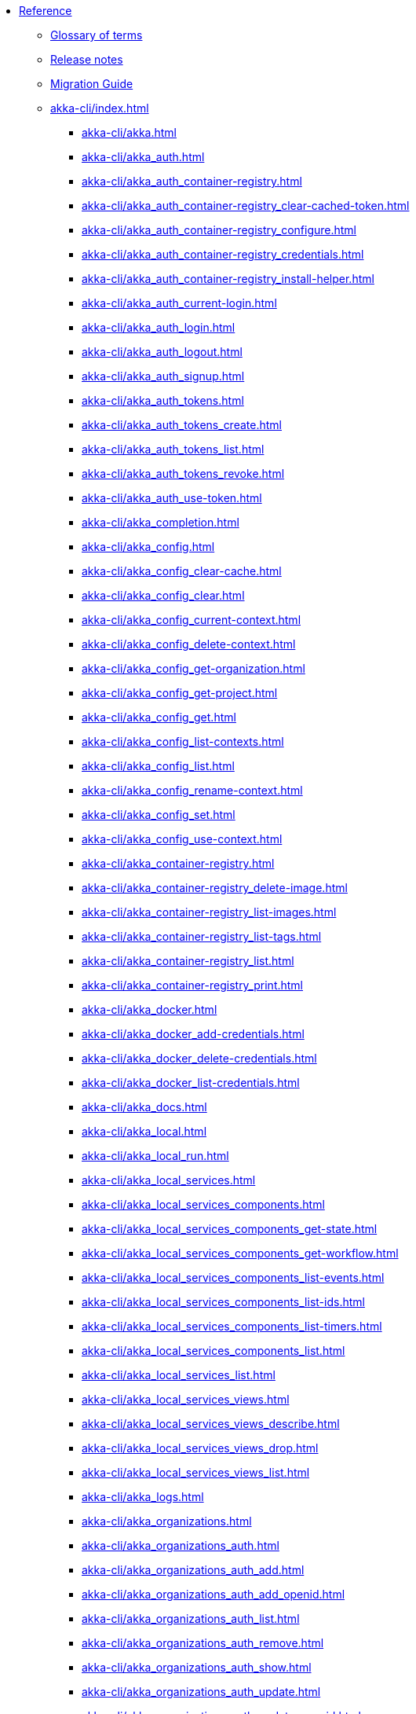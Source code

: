 * xref:index.adoc[Reference]
** xref:glossary.adoc[Glossary of terms]
** xref:release-notes.adoc[Release notes]
** xref:migration-guide.adoc[Migration Guide]
** xref:akka-cli/index.adoc[]
*** xref:akka-cli/akka.adoc[]
*** xref:akka-cli/akka_auth.adoc[]
*** xref:akka-cli/akka_auth_container-registry.adoc[]
*** xref:akka-cli/akka_auth_container-registry_clear-cached-token.adoc[]
*** xref:akka-cli/akka_auth_container-registry_configure.adoc[]
*** xref:akka-cli/akka_auth_container-registry_credentials.adoc[]
*** xref:akka-cli/akka_auth_container-registry_install-helper.adoc[]
*** xref:akka-cli/akka_auth_current-login.adoc[]
*** xref:akka-cli/akka_auth_login.adoc[]
*** xref:akka-cli/akka_auth_logout.adoc[]
*** xref:akka-cli/akka_auth_signup.adoc[]
*** xref:akka-cli/akka_auth_tokens.adoc[]
*** xref:akka-cli/akka_auth_tokens_create.adoc[]
*** xref:akka-cli/akka_auth_tokens_list.adoc[]
*** xref:akka-cli/akka_auth_tokens_revoke.adoc[]
*** xref:akka-cli/akka_auth_use-token.adoc[]
*** xref:akka-cli/akka_completion.adoc[]
*** xref:akka-cli/akka_config.adoc[]
*** xref:akka-cli/akka_config_clear-cache.adoc[]
*** xref:akka-cli/akka_config_clear.adoc[]
*** xref:akka-cli/akka_config_current-context.adoc[]
*** xref:akka-cli/akka_config_delete-context.adoc[]
*** xref:akka-cli/akka_config_get-organization.adoc[]
*** xref:akka-cli/akka_config_get-project.adoc[]
*** xref:akka-cli/akka_config_get.adoc[]
*** xref:akka-cli/akka_config_list-contexts.adoc[]
*** xref:akka-cli/akka_config_list.adoc[]
*** xref:akka-cli/akka_config_rename-context.adoc[]
*** xref:akka-cli/akka_config_set.adoc[]
*** xref:akka-cli/akka_config_use-context.adoc[]
*** xref:akka-cli/akka_container-registry.adoc[]
*** xref:akka-cli/akka_container-registry_delete-image.adoc[]
*** xref:akka-cli/akka_container-registry_list-images.adoc[]
*** xref:akka-cli/akka_container-registry_list-tags.adoc[]
*** xref:akka-cli/akka_container-registry_list.adoc[]
*** xref:akka-cli/akka_container-registry_print.adoc[]
*** xref:akka-cli/akka_docker.adoc[]
*** xref:akka-cli/akka_docker_add-credentials.adoc[]
*** xref:akka-cli/akka_docker_delete-credentials.adoc[]
*** xref:akka-cli/akka_docker_list-credentials.adoc[]
*** xref:akka-cli/akka_docs.adoc[]
*** xref:akka-cli/akka_local.adoc[]
*** xref:akka-cli/akka_local_run.adoc[]
*** xref:akka-cli/akka_local_services.adoc[]
*** xref:akka-cli/akka_local_services_components.adoc[]
*** xref:akka-cli/akka_local_services_components_get-state.adoc[]
*** xref:akka-cli/akka_local_services_components_get-workflow.adoc[]
*** xref:akka-cli/akka_local_services_components_list-events.adoc[]
*** xref:akka-cli/akka_local_services_components_list-ids.adoc[]
*** xref:akka-cli/akka_local_services_components_list-timers.adoc[]
*** xref:akka-cli/akka_local_services_components_list.adoc[]
*** xref:akka-cli/akka_local_services_list.adoc[]
*** xref:akka-cli/akka_local_services_views.adoc[]
*** xref:akka-cli/akka_local_services_views_describe.adoc[]
*** xref:akka-cli/akka_local_services_views_drop.adoc[]
*** xref:akka-cli/akka_local_services_views_list.adoc[]
*** xref:akka-cli/akka_logs.adoc[]
*** xref:akka-cli/akka_organizations.adoc[]
*** xref:akka-cli/akka_organizations_auth.adoc[]
*** xref:akka-cli/akka_organizations_auth_add.adoc[]
*** xref:akka-cli/akka_organizations_auth_add_openid.adoc[]
*** xref:akka-cli/akka_organizations_auth_list.adoc[]
*** xref:akka-cli/akka_organizations_auth_remove.adoc[]
*** xref:akka-cli/akka_organizations_auth_show.adoc[]
*** xref:akka-cli/akka_organizations_auth_update.adoc[]
*** xref:akka-cli/akka_organizations_auth_update_openid.adoc[]
*** xref:akka-cli/akka_organizations_get.adoc[]
*** xref:akka-cli/akka_organizations_invitations.adoc[]
*** xref:akka-cli/akka_organizations_invitations_cancel.adoc[]
*** xref:akka-cli/akka_organizations_invitations_create.adoc[]
*** xref:akka-cli/akka_organizations_invitations_list.adoc[]
*** xref:akka-cli/akka_organizations_list.adoc[]
*** xref:akka-cli/akka_organizations_users.adoc[]
*** xref:akka-cli/akka_organizations_users_add-binding.adoc[]
*** xref:akka-cli/akka_organizations_users_delete-binding.adoc[]
*** xref:akka-cli/akka_organizations_users_list-bindings.adoc[]
*** xref:akka-cli/akka_projects.adoc[]
*** xref:akka-cli/akka_projects_config.adoc[]
*** xref:akka-cli/akka_projects_config_get.adoc[]
*** xref:akka-cli/akka_projects_config_get_broker.adoc[]
*** xref:akka-cli/akka_projects_config_set.adoc[]
*** xref:akka-cli/akka_projects_config_set_broker.adoc[]
*** xref:akka-cli/akka_projects_config_unset.adoc[]
*** xref:akka-cli/akka_projects_config_unset_broker.adoc[]
*** xref:akka-cli/akka_projects_delete.adoc[]
*** xref:akka-cli/akka_projects_get.adoc[]
*** xref:akka-cli/akka_projects_hostnames.adoc[]
*** xref:akka-cli/akka_projects_hostnames_add.adoc[]
*** xref:akka-cli/akka_projects_hostnames_list.adoc[]
*** xref:akka-cli/akka_projects_hostnames_remove.adoc[]
*** xref:akka-cli/akka_projects_list.adoc[]
*** xref:akka-cli/akka_projects_new.adoc[]
*** xref:akka-cli/akka_projects_observability.adoc[]
*** xref:akka-cli/akka_projects_observability_apply.adoc[]
*** xref:akka-cli/akka_projects_observability_config.adoc[]
*** xref:akka-cli/akka_projects_observability_config_traces.adoc[]
*** xref:akka-cli/akka_projects_observability_edit.adoc[]
*** xref:akka-cli/akka_projects_observability_export.adoc[]
*** xref:akka-cli/akka_projects_observability_get.adoc[]
*** xref:akka-cli/akka_projects_observability_set.adoc[]
*** xref:akka-cli/akka_projects_observability_set_default.adoc[]
*** xref:akka-cli/akka_projects_observability_set_default_akka-console.adoc[]
*** xref:akka-cli/akka_projects_observability_set_default_google-cloud.adoc[]
*** xref:akka-cli/akka_projects_observability_set_default_otlp.adoc[]
*** xref:akka-cli/akka_projects_observability_set_default_splunk-hec.adoc[]
*** xref:akka-cli/akka_projects_observability_set_logs.adoc[]
*** xref:akka-cli/akka_projects_observability_set_logs_google-cloud.adoc[]
*** xref:akka-cli/akka_projects_observability_set_logs_otlp.adoc[]
*** xref:akka-cli/akka_projects_observability_set_logs_splunk-hec.adoc[]
*** xref:akka-cli/akka_projects_observability_set_metrics.adoc[]
*** xref:akka-cli/akka_projects_observability_set_metrics_google-cloud.adoc[]
*** xref:akka-cli/akka_projects_observability_set_metrics_otlp.adoc[]
*** xref:akka-cli/akka_projects_observability_set_metrics_prometheus.adoc[]
*** xref:akka-cli/akka_projects_observability_set_metrics_splunk-hec.adoc[]
*** xref:akka-cli/akka_projects_observability_set_traces.adoc[]
*** xref:akka-cli/akka_projects_observability_set_traces_google-cloud.adoc[]
*** xref:akka-cli/akka_projects_observability_set_traces_otlp.adoc[]
*** xref:akka-cli/akka_projects_observability_unset.adoc[]
*** xref:akka-cli/akka_projects_observability_unset_default.adoc[]
*** xref:akka-cli/akka_projects_observability_unset_logs.adoc[]
*** xref:akka-cli/akka_projects_observability_unset_metrics.adoc[]
*** xref:akka-cli/akka_projects_observability_unset_traces.adoc[]
*** xref:akka-cli/akka_projects_open.adoc[]
*** xref:akka-cli/akka_projects_regions.adoc[]
*** xref:akka-cli/akka_projects_regions_add.adoc[]
*** xref:akka-cli/akka_projects_regions_list.adoc[]
*** xref:akka-cli/akka_projects_regions_set-primary.adoc[]
*** xref:akka-cli/akka_projects_tokens.adoc[]
*** xref:akka-cli/akka_projects_tokens_create.adoc[]
*** xref:akka-cli/akka_projects_tokens_list.adoc[]
*** xref:akka-cli/akka_projects_tokens_revoke.adoc[]
*** xref:akka-cli/akka_projects_update.adoc[]
*** xref:akka-cli/akka_quickstart.adoc[]
*** xref:akka-cli/akka_quickstart_download.adoc[]
*** xref:akka-cli/akka_quickstart_list.adoc[]
*** xref:akka-cli/akka_regions.adoc[]
*** xref:akka-cli/akka_regions_list.adoc[]
*** xref:akka-cli/akka_roles.adoc[]
*** xref:akka-cli/akka_roles_add-binding.adoc[]
*** xref:akka-cli/akka_roles_delete-binding.adoc[]
*** xref:akka-cli/akka_roles_invitations.adoc[]
*** xref:akka-cli/akka_roles_invitations_delete.adoc[]
*** xref:akka-cli/akka_roles_invitations_invite-user.adoc[]
*** xref:akka-cli/akka_roles_invitations_list.adoc[]
*** xref:akka-cli/akka_roles_list-bindings.adoc[]
*** xref:akka-cli/akka_roles_list.adoc[]
*** xref:akka-cli/akka_routes.adoc[]
*** xref:akka-cli/akka_routes_create.adoc[]
*** xref:akka-cli/akka_routes_delete.adoc[]
*** xref:akka-cli/akka_routes_edit.adoc[]
*** xref:akka-cli/akka_routes_export.adoc[]
*** xref:akka-cli/akka_routes_get.adoc[]
*** xref:akka-cli/akka_routes_list.adoc[]
*** xref:akka-cli/akka_routes_update.adoc[]
*** xref:akka-cli/akka_secrets.adoc[]
*** xref:akka-cli/akka_secrets_create.adoc[]
*** xref:akka-cli/akka_secrets_create_asymmetric.adoc[]
*** xref:akka-cli/akka_secrets_create_generic.adoc[]
*** xref:akka-cli/akka_secrets_create_symmetric.adoc[]
*** xref:akka-cli/akka_secrets_create_tls-ca.adoc[]
*** xref:akka-cli/akka_secrets_create_tls.adoc[]
*** xref:akka-cli/akka_secrets_delete.adoc[]
*** xref:akka-cli/akka_secrets_get.adoc[]
*** xref:akka-cli/akka_secrets_list.adoc[]
*** xref:akka-cli/akka_services.adoc[]
*** xref:akka-cli/akka_services_apply.adoc[]
*** xref:akka-cli/akka_services_components.adoc[]
*** xref:akka-cli/akka_services_components_get-state.adoc[]
*** xref:akka-cli/akka_services_components_get-workflow.adoc[]
*** xref:akka-cli/akka_services_components_list-events.adoc[]
*** xref:akka-cli/akka_services_components_list-ids.adoc[]
*** xref:akka-cli/akka_services_components_list-timers.adoc[]
*** xref:akka-cli/akka_services_components_list.adoc[]
*** xref:akka-cli/akka_services_delete.adoc[]
*** xref:akka-cli/akka_services_deploy.adoc[]
*** xref:akka-cli/akka_services_edit.adoc[]
*** xref:akka-cli/akka_services_export.adoc[]
*** xref:akka-cli/akka_services_expose.adoc[]
*** xref:akka-cli/akka_services_get.adoc[]
*** xref:akka-cli/akka_services_jwts.adoc[]
*** xref:akka-cli/akka_services_jwts_add.adoc[]
*** xref:akka-cli/akka_services_jwts_generate.adoc[]
*** xref:akka-cli/akka_services_jwts_list-algorithms.adoc[]
*** xref:akka-cli/akka_services_jwts_list.adoc[]
*** xref:akka-cli/akka_services_jwts_remove.adoc[]
*** xref:akka-cli/akka_services_jwts_update.adoc[]
*** xref:akka-cli/akka_services_list.adoc[]
*** xref:akka-cli/akka_services_pause.adoc[]
*** xref:akka-cli/akka_services_proxy.adoc[]
*** xref:akka-cli/akka_services_restart.adoc[]
*** xref:akka-cli/akka_services_restore.adoc[]
*** xref:akka-cli/akka_services_resume.adoc[]
*** xref:akka-cli/akka_services_unexpose.adoc[]
*** xref:akka-cli/akka_services_views.adoc[]
*** xref:akka-cli/akka_services_views_describe.adoc[]
*** xref:akka-cli/akka_services_views_drop.adoc[]
*** xref:akka-cli/akka_services_views_list.adoc[]
*** xref:akka-cli/akka_version.adoc[]
